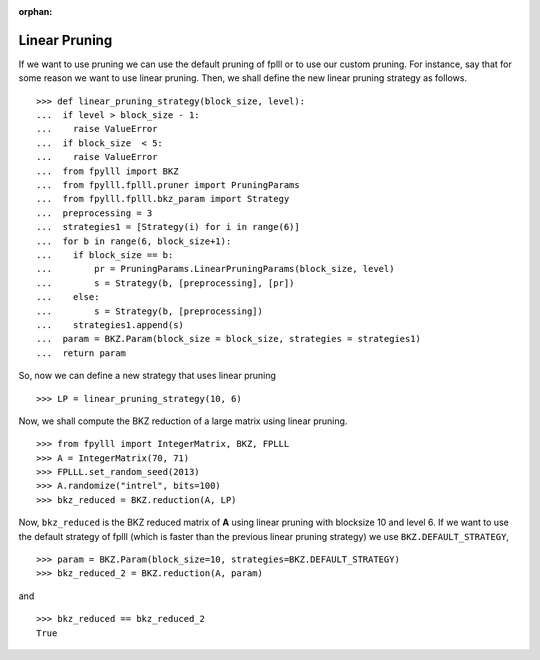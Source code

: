 .. _example-custom-pruning:

.. role:: math(raw)
   :format: html latex
..

.. role:: raw-latex(raw)
   :format: latex
..

:orphan:

Linear Pruning
==============

If we want to use pruning we can use the default pruning of fplll or to use our custom pruning. For instance, say that for some reason we want to use linear pruning. Then, we shall define the new linear pruning strategy as follows.

::

  >>> def linear_pruning_strategy(block_size, level):
  ...  if level > block_size - 1:
  ...    raise ValueError
  ...  if block_size  < 5:
  ...    raise ValueError
  ...  from fpylll import BKZ
  ...  from fpylll.fplll.pruner import PruningParams
  ...  from fpylll.fplll.bkz_param import Strategy
  ...  preprocessing = 3
  ...  strategies1 = [Strategy(i) for i in range(6)]
  ...  for b in range(6, block_size+1):
  ...    if block_size == b:
  ...        pr = PruningParams.LinearPruningParams(block_size, level)
  ...        s = Strategy(b, [preprocessing], [pr])
  ...    else:
  ...        s = Strategy(b, [preprocessing])
  ...    strategies1.append(s)
  ...  param = BKZ.Param(block_size = block_size, strategies = strategies1)
  ...  return param

So, now we can define a new strategy that uses linear pruning

::

  >>> LP = linear_pruning_strategy(10, 6)

Now, we shall compute the BKZ reduction of a large matrix using linear pruning.

::

  >>> from fpylll import IntegerMatrix, BKZ, FPLLL
  >>> A = IntegerMatrix(70, 71)
  >>> FPLLL.set_random_seed(2013)
  >>> A.randomize("intrel", bits=100)
  >>> bkz_reduced = BKZ.reduction(A, LP)

Now, ``bkz_reduced`` is the BKZ reduced matrix of **A** using linear pruning with blocksize 10 and level 6. If we want to use the default strategy of fplll (which is faster than the previous linear pruning strategy) we use ``BKZ.DEFAULT_STRATEGY``,

::

  >>> param = BKZ.Param(block_size=10, strategies=BKZ.DEFAULT_STRATEGY)
  >>> bkz_reduced_2 = BKZ.reduction(A, param)

and

::

  >>> bkz_reduced == bkz_reduced_2
  True
